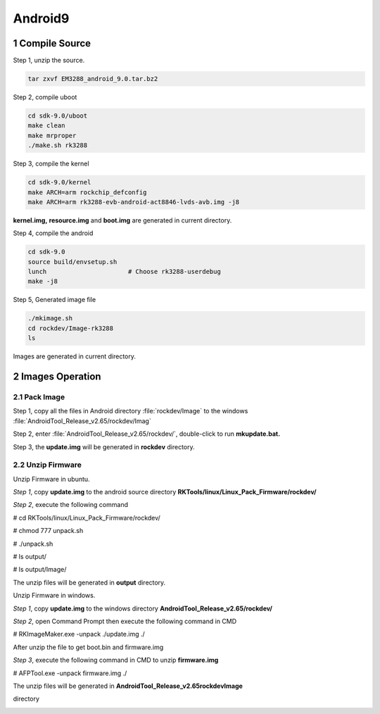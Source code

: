 Android9
=========

1 Compile Source 
-----------------

Step 1, unzip the source.

.. code-block::

  tar zxvf EM3288_android_9.0.tar.bz2

Step 2, compile uboot

.. code-block::

   cd sdk-9.0/uboot
   make clean
   make mrproper
   ./make.sh rk3288

Step 3, compile the kernel

.. code-block::

   cd sdk-9.0/kernel
   make ARCH=arm rockchip_defconfig
   make ARCH=arm rk3288-evb-android-act8846-lvds-avb.img -j8

**kernel.img,** **resource.img** and **boot.img** are generated in
current directory.

Step 4, compile the android

.. code-block::

   cd sdk-9.0
   source build/envsetup.sh
   lunch                      # Choose rk3288-userdebug
   make -j8

Step 5, Generated image file

.. code-block::

   ./mkimage.sh
   cd rockdev/Image-rk3288
   ls

Images are generated in current directory.

2 Images Operation
-----------------

2.1 Pack Image
^^^^^^^^^^^^^^

Step 1, copy all the files in Android directory :file:`rockdev/Image` to
the windows :file:`AndroidTool_Release_v2.65/rockdev/Imag`

Step 2, enter :file:`AndroidTool_Release_v2.65/rockdev/`, double-click to
run **mkupdate.bat.**

Step 3, the **update.img** will be generated in **rockdev** directory.

.. image:: image/EM3288_Android9_1.png

.. image:: ./image/EM3288_Android9_2.png

.. image:: image/EM3288_Android9_3.png

.. image:: image/EM3288_Android9_4.png


2.2 Unzip Firmware
^^^^^^^^^^^^^^^^^^^

Unzip Firmware in ubuntu.

*Step 1*, copy **update.img** to the android source directory
**RKTools/linux/Linux_Pack_Firmware/rockdev/**

*Step 2*, execute the following command

# cd RKTools/linux/Linux_Pack_Firmware/rockdev/

# chmod 777 unpack.sh

# ./unpack.sh

# ls output/

# ls output/Image/

.. image:: media/image7.png
   :alt: aaaa_WPS图片
   :width: 5.51875in
   :height: 4.26944in

The unzip files will be generated in **output** directory.

.. image:: media/image8.png
   :alt: bbbb_WPS图片
   :width: 5.575in
   :height: 1.58819in

Unzip Firmware in windows.

*Step 1*, copy **update.img** to the windows directory
**AndroidTool_Release_v2.65/rockdev/**

*Step 2*, open Command Prompt then execute the following command in CMD

# RKImageMaker.exe -unpack ./update.img ./

.. image:: media/image9.png
   :width: 5.77014in
   :height: 2.25972in

After unzip the file to get boot.bin and firmware.img

.. image:: media/image10.png
   :width: 5.70833in
   :height: 3.3125in

*Step 3*, execute the following command in CMD to unzip **firmware.img**

# AFPTool.exe -unpack firmware.img ./

.. image:: media/image11.png
   :width: 5.77014in
   :height: 4.05347in

The unzip files will be generated in
**AndroidTool_Release_v2.65\rockdev\Image**

directory

.. image:: media/image12.png
   :width: 5.21875in
   :height: 3.27083in

.. _install-tools-1:

